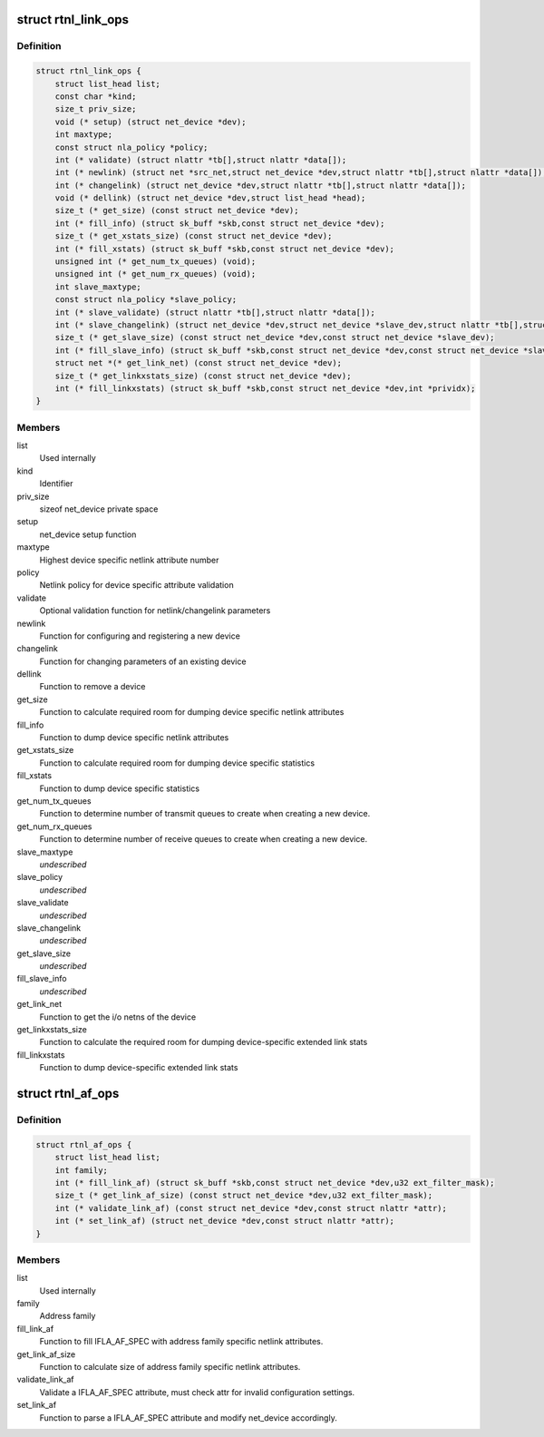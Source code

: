 .. -*- coding: utf-8; mode: rst -*-
.. src-file: include/net/rtnetlink.h

.. _`rtnl_link_ops`:

struct rtnl_link_ops
====================

.. c:type:: struct rtnl_link_ops

    rtnetlink link operations

.. _`rtnl_link_ops.definition`:

Definition
----------

.. code-block:: c

    struct rtnl_link_ops {
        struct list_head list;
        const char *kind;
        size_t priv_size;
        void (* setup) (struct net_device *dev);
        int maxtype;
        const struct nla_policy *policy;
        int (* validate) (struct nlattr *tb[],struct nlattr *data[]);
        int (* newlink) (struct net *src_net,struct net_device *dev,struct nlattr *tb[],struct nlattr *data[]);
        int (* changelink) (struct net_device *dev,struct nlattr *tb[],struct nlattr *data[]);
        void (* dellink) (struct net_device *dev,struct list_head *head);
        size_t (* get_size) (const struct net_device *dev);
        int (* fill_info) (struct sk_buff *skb,const struct net_device *dev);
        size_t (* get_xstats_size) (const struct net_device *dev);
        int (* fill_xstats) (struct sk_buff *skb,const struct net_device *dev);
        unsigned int (* get_num_tx_queues) (void);
        unsigned int (* get_num_rx_queues) (void);
        int slave_maxtype;
        const struct nla_policy *slave_policy;
        int (* slave_validate) (struct nlattr *tb[],struct nlattr *data[]);
        int (* slave_changelink) (struct net_device *dev,struct net_device *slave_dev,struct nlattr *tb[],struct nlattr *data[]);
        size_t (* get_slave_size) (const struct net_device *dev,const struct net_device *slave_dev);
        int (* fill_slave_info) (struct sk_buff *skb,const struct net_device *dev,const struct net_device *slave_dev);
        struct net *(* get_link_net) (const struct net_device *dev);
        size_t (* get_linkxstats_size) (const struct net_device *dev);
        int (* fill_linkxstats) (struct sk_buff *skb,const struct net_device *dev,int *prividx);
    }

.. _`rtnl_link_ops.members`:

Members
-------

list
    Used internally

kind
    Identifier

priv_size
    sizeof net_device private space

setup
    net_device setup function

maxtype
    Highest device specific netlink attribute number

policy
    Netlink policy for device specific attribute validation

validate
    Optional validation function for netlink/changelink parameters

newlink
    Function for configuring and registering a new device

changelink
    Function for changing parameters of an existing device

dellink
    Function to remove a device

get_size
    Function to calculate required room for dumping device
    specific netlink attributes

fill_info
    Function to dump device specific netlink attributes

get_xstats_size
    Function to calculate required room for dumping device
    specific statistics

fill_xstats
    Function to dump device specific statistics

get_num_tx_queues
    Function to determine number of transmit queues
    to create when creating a new device.

get_num_rx_queues
    Function to determine number of receive queues
    to create when creating a new device.

slave_maxtype
    *undescribed*

slave_policy
    *undescribed*

slave_validate
    *undescribed*

slave_changelink
    *undescribed*

get_slave_size
    *undescribed*

fill_slave_info
    *undescribed*

get_link_net
    Function to get the i/o netns of the device

get_linkxstats_size
    Function to calculate the required room for
    dumping device-specific extended link stats

fill_linkxstats
    Function to dump device-specific extended link stats

.. _`rtnl_af_ops`:

struct rtnl_af_ops
==================

.. c:type:: struct rtnl_af_ops

    rtnetlink address family operations

.. _`rtnl_af_ops.definition`:

Definition
----------

.. code-block:: c

    struct rtnl_af_ops {
        struct list_head list;
        int family;
        int (* fill_link_af) (struct sk_buff *skb,const struct net_device *dev,u32 ext_filter_mask);
        size_t (* get_link_af_size) (const struct net_device *dev,u32 ext_filter_mask);
        int (* validate_link_af) (const struct net_device *dev,const struct nlattr *attr);
        int (* set_link_af) (struct net_device *dev,const struct nlattr *attr);
    }

.. _`rtnl_af_ops.members`:

Members
-------

list
    Used internally

family
    Address family

fill_link_af
    Function to fill IFLA_AF_SPEC with address family
    specific netlink attributes.

get_link_af_size
    Function to calculate size of address family specific
    netlink attributes.

validate_link_af
    Validate a IFLA_AF_SPEC attribute, must check attr
    for invalid configuration settings.

set_link_af
    Function to parse a IFLA_AF_SPEC attribute and modify
    net_device accordingly.

.. This file was automatic generated / don't edit.

